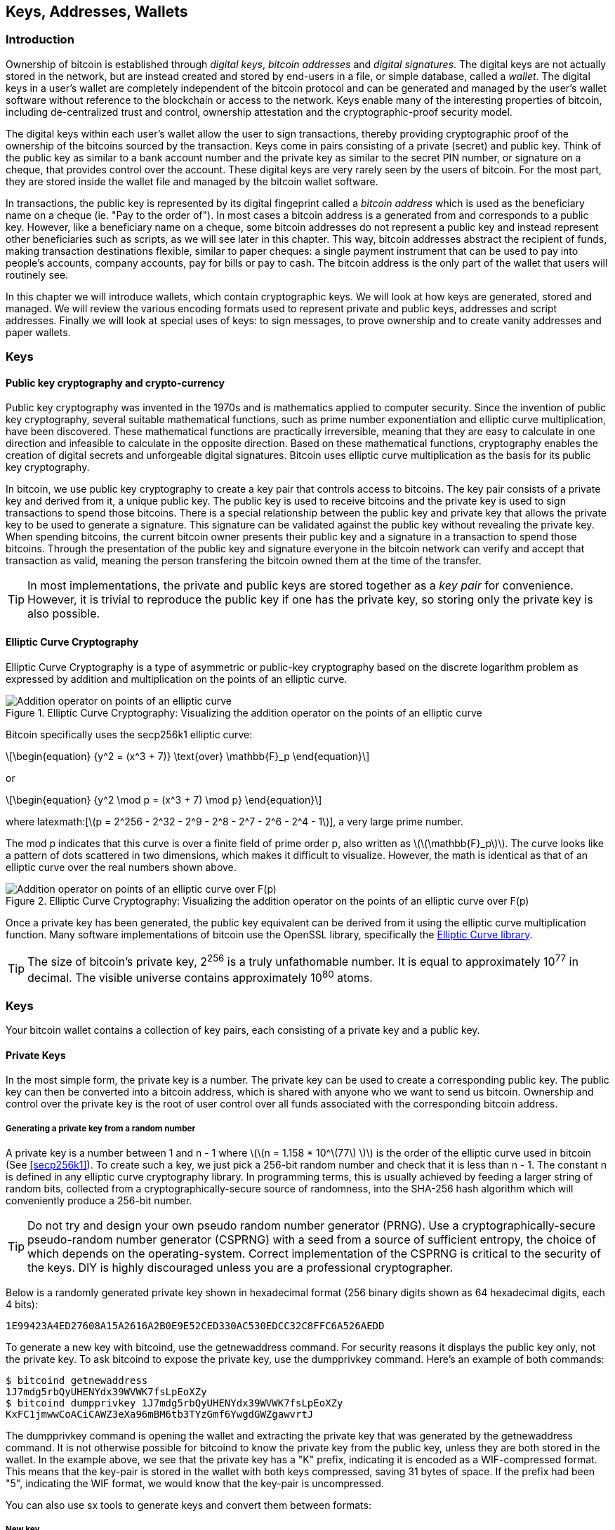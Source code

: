 [[ch04_keys_addresses_wallets]]
== Keys, Addresses, Wallets

=== Introduction

Ownership of bitcoin is established through _digital keys_, _bitcoin addresses_ and _digital signatures_. The digital keys are not actually stored in the network, but are instead created and stored by end-users in a file, or simple database, called a _wallet_. The digital keys in a user's wallet are completely independent of the bitcoin protocol and can be generated and managed by the user's wallet software without reference to the blockchain or access to the network. Keys enable many of the interesting properties of bitcoin, including de-centralized trust and control, ownership attestation and the cryptographic-proof security model. 

The digital keys within each user's wallet allow the user to sign transactions, thereby providing cryptographic proof of the ownership of the bitcoins sourced by the transaction. Keys come in pairs consisting of a private (secret) and public key. Think of the public key as similar to a bank account number and the private key as similar to the secret PIN number, or signature on a cheque, that provides control over the account. These digital keys are very rarely seen by the users of bitcoin. For the most part, they are stored inside the wallet file and managed by the bitcoin wallet software. 

In transactions, the public key is represented by its digital fingeprint called a _bitcoin address_ which is used as the beneficiary name on a cheque (ie. "Pay to the order of"). In most cases a bitcoin address is a generated from and corresponds to a public key. However, like a beneficiary name on a cheque, some bitcoin addresses do not represent a public key and instead represent other beneficiaries such as scripts, as we will see later in this chapter. This way, bitcoin addresses abstract the recipient of funds, making transaction destinations flexible, similar to paper cheques: a single payment instrument that can be used to pay into people's accounts, company accounts, pay for bills or pay to cash. The bitcoin address is the only part of the wallet that users will routinely see. 

In this chapter we will introduce wallets, which contain cryptographic keys. We will look at how keys are generated, stored and managed. We will review the various encoding formats used to represent private and public keys, addresses and script addresses. Finally we will look at special uses of keys: to sign messages, to prove ownership and to create vanity addresses and paper wallets. 


=== Keys

==== Public key cryptography and crypto-currency
((("public key")))
Public key cryptography was invented in the 1970s and is mathematics applied to computer security. Since the invention of public key cryptography, several suitable mathematical functions, such as prime number exponentiation and elliptic curve multiplication, have been discovered. These mathematical functions are practically irreversible, meaning that they are easy to calculate in one direction and infeasible to calculate in the opposite direction. Based on these mathematical functions, cryptography enables the creation of digital secrets and unforgeable digital signatures. Bitcoin uses elliptic curve multiplication as the basis for its public key cryptography.  
 
In bitcoin, we use public key cryptography to create a key pair that controls access to bitcoins. The key pair consists of a private key and derived from it, a unique public key. The public key is used to receive bitcoins and the private key is used to sign transactions to spend those bitcoins. There is a special relationship between the public key and private key that allows the private key to be used to generate a signature. This signature can be validated against the public key without revealing the private key. When spending bitcoins, the current bitcoin owner presents their public key and a signature in a transaction to spend those bitcoins. Through the presentation of the public key and signature everyone in the bitcoin network can verify and accept that transaction as valid, meaning the person transfering the bitcoin owned them at the time of the transfer. 

[TIP]
====
In most implementations, the private and public keys are stored together as a _key pair_ for convenience. However, it is trivial to reproduce the public key if one has the private key, so storing only the private key is also possible. 
====

==== Elliptic Curve Cryptography
((("elliptic curve cryptography", "ECC")))
Elliptic Curve Cryptography is a type of asymmetric or public-key cryptography based on the discrete logarithm problem as expressed by addition and multiplication on the points of an elliptic curve. 



[[ecc_addition]]
.Elliptic Curve Cryptography: Visualizing the addition operator on the points of an elliptic curve
image::images/ecc-addition.png["Addition operator on points of an elliptic curve"]

Bitcoin specifically uses the +secp256k1+ elliptic curve:
((("secp256k1")))
[latexmath]
++++
\begin{equation}
{y^2 = (x^3 + 7)} \text{over} \mathbb{F}_p
\end{equation}
++++
or 

[latexmath]
++++
\begin{equation}
{y^2 \mod p = (x^3 + 7) \mod p}
\end{equation}
++++

where +latexmath:[\(p = 2^256 - 2^32 - 2^9 - 2^8 - 2^7 - 2^6 - 2^4 - 1\)]+, a very large prime number. 

The +mod p+ indicates that this curve is over a finite field of prime order +p+, also written as latexmath:[\(\mathbb{F}_p\)]. The curve looks like a pattern of dots scattered in two dimensions, which makes it difficult to visualize. However, the math is identical as that of an elliptic curve over the real numbers shown above.

[[ecc-over-F37-math]]
.Elliptic Curve Cryptography: Visualizing the addition operator on the points of an elliptic curve over F(p)
image::images/ecc-over-F37-math.png["Addition operator on points of an elliptic curve over F(p)"]

Once a private key has been generated, the public key equivalent can be derived from it using the elliptic curve multiplication function. Many software implementations of bitcoin use the OpenSSL library, specifically the https://www.openssl.org/docs/crypto/ec.html[Elliptic Curve library]. 


[TIP]
====
The size of bitcoin's private key, 2^256^ is a truly unfathomable number. It is equal to approximately 10^77^ in decimal. The visible universe contains approximately 10^80^ atoms.
====

=== Keys

Your bitcoin wallet contains a collection of key pairs, each consisting of a private key and a public key. 

==== Private Keys

In the most simple form, the +private key+ is a number. The private key can be used to create a corresponding +public key+. The public key can then be converted into a +bitcoin address+, which is shared with anyone who we want to send us bitcoin. Ownership and control over the private key is the root of user control over all funds associated with the corresponding bitcoin address. 

===== Generating a private key from a random number

A private key is a number between +1+ and +n - 1+ where latexmath:[\(n = 1.158 * 10^\(77\) \)] is the order of the elliptic curve used in bitcoin (See <<secp256k1>>). To create such a key, we just pick a 256-bit random number and check that it is less than +n - 1+. The constant +n+ is defined in any elliptic curve cryptography library. In programming terms, this is usually achieved by feeding a larger string of random bits, collected from a cryptographically-secure source of randomness, into the SHA-256 hash algorithm which will conveniently produce a 256-bit number. 
	
	
[TIP]
====
Do not try and design your own pseudo random number generator (PRNG). Use a cryptographically-secure pseudo-random number generator (CSPRNG) with a seed from a source of sufficient entropy, the choice of which depends on the operating-system. Correct implementation of the CSPRNG is critical to the security of the keys. DIY is highly discouraged unless you are a professional cryptographer. 
====


Below is a randomly generated private key shown in hexadecimal format (256 binary digits shown as 64 hexadecimal digits, each 4 bits):

----
1E99423A4ED27608A15A2616A2B0E9E52CED330AC530EDCC32C8FFC6A526AEDD
----

To generate a new key with bitcoind, use the +getnewaddress+ command. For security reasons it displays the public key only, not the private key. To ask bitcoind to expose the private key, use the +dumpprivkey+ command. Here's an example of both commands:

----
$ bitcoind getnewaddress
1J7mdg5rbQyUHENYdx39WVWK7fsLpEoXZy
$ bitcoind dumpprivkey 1J7mdg5rbQyUHENYdx39WVWK7fsLpEoXZy
KxFC1jmwwCoACiCAWZ3eXa96mBM6tb3TYzGmf6YwgdGWZgawvrtJ
----

The +dumpprivkey+ command is opening the wallet and extracting the private key that was generated by the +getnewaddress+ command. It is not otherwise possible for bitcoind to know the private key from the public key, unless they are both stored in the wallet. In the example above, we see that the private key has a "K" prefix, indicating it is encoded as a WIF-compressed format. This means that the key-pair is stored in the wallet with both keys compressed, saving 31 bytes of space. If the prefix had been "5", indicating the WIF format, we would know that the key-pair is uncompressed. 

You can also use +sx tools+ to generate keys and convert them between formats:

===== New key
----
$ sx newkey
5J3mBbAH58CpQ3Y5RNJpUKPE62SQ5tfcvU2JpbnkeyhfsYB1Jcn
----

==== Public Keys

The public key is calculated from the private key using elliptic curve multiplication, which is irreversible: latexmath:[\(K = k * G\)]+ where +k+ is the private key, +G+ is a constant point called the _Generator Point_ and +K+ is the resulting public key. The reverse (division), or calculating +k+ if you know +K+ is as difficult as trying all possible values of +k+, i.e. a brute-force search. 

Starting with a private key in the form of a randomly generated number +k+, we multiply it with a predetermined point on the curve called the _generator point_ +G+ to produce another point somewhere else on the curve, which is the corresponding public key +K+. 

[latexmath]
++++
\begin{equation}
{K = k * G}
\end{equation}
++++

[[key_derivation]]
where +k+ is the private key, +G+ is a fixed point on the curve called the _generator point_, ((("generator point"))) and +K+ is the resulting public key, another point on the curve. 

[TIP]
====
The private key is just a number. A public key can be generated from any private key. Therefore, a public key can be generated from any number, up to 256 bits long. You can pick your keys randomly using a method as simple as tossing a coin, pencil and paper. Toss a coin 256 times and you have the binary digits of a random private key you can use in a bitcoin wallet. Keys really are just a pair of numbers, one calculated from the other. 
====

The public key is a point on the elliptic curve, and consists of a pair of coordinates +(x,y)+, normally represented by a 512-bit number with the added prefix +04+. 

Here's the public key generated by the private key we created above, shown as the coordinates +(x,y)+

.Public Key K defined as a point +K = (x,y)+
----
x = 32 5D 52 E3 B7 ... E5 D3 78
y = 7A 3D 41 E6 70 ... CD 90 C2
----

Here's the same public key shown as a 512-bit number (130 hex digits) with the prefix +04+ followed by +x+ and then +y+

.Uncompressed Public Key K shown in hex (130 hex digits) as +04 x y+
----
K = 04 32 5D 52 E3 B7 ... CD 90 C2
----

[TIP]
====
A private key can be converted into a public key, but a public key cannot be converted back into a private key because the math only works one way. 
====

==== Addresses

An address is a string of digits and characters that can be shared with anyone who wants to send you money. In bitcoin, addresses begin with the digit "1". This is an address made by hashing the public key twice through two different hashing algorithms.

===== Base58 and Base58Check Encoding

==== Key Formats and Addresses

===== Private Key Formats

The private key can be represented in a number of different formats, all of which correspond to the same 256-bit number. These formats include:

.Private Key Representations (Encoding Formats)
[options="header"]
|=======
|Type|Prefix|Description
| Hex | None | 64 hexadecimal digits
| WIF |  5 | Base-58 encoding with version prefix of 128 and 32-bit checksum
| WIF-compressed | K or L | As above, with added suffix 0x01 before encoding
|=======

The key above, for example can be represented as:

.Example: Same Key, Different Formats
[options="header"]
|=======
|Format | Private Key
| Hex | 1e99423a4ed27608a15a2616a2b0e9e52ced330ac530edcc32c8ffc6a526aedd 
| WIF | 5J3mBbAH58CpQ3Y5RNJpUKPE62SQ5tfcvU2JpbnkeyhfsYB1Jcn
| WIF-compressed | KxFC1jmwwCoACiCAWZ3eXa96mBM6tb3TYzGmf6YwgdGWZgawvrtJ
|=======

All of the above representations are different ways of showing the same number, the same private key. They look different, but any one format can easily be converted to any other format. 


===== Decoded from the Base58Check encoding to Hex
----
$ sx base58check-decode 5J3mBbAH58CpQ3Y5RNJpUKPE62SQ5tfcvU2JpbnkeyhfsYB1Jcn
1e99423a4ed27608a15a2616a2b0e9e52ced330ac530edcc32c8ffc6a526aedd 128
----

===== Encode from Hex back to Base58Check encoding, with the version prefix "128"
----
$ sx base58check-encode 1e99423a4ed27608a15a2616a2b0e9e52ced330ac530edcc32c8ffc6a526aedd 128
5J3mBbAH58CpQ3Y5RNJpUKPE62SQ5tfcvU2JpbnkeyhfsYB1Jcn
----

===== Encode from Hex with a suffix of "01" to Base58Check encoding, with the version prefix "128"
----
$ sx base58check-encode 1e99423a4ed27608a15a2616a2b0e9e52ced330ac530edcc32c8ffc6a526aedd01 128
KxFC1jmwwCoACiCAWZ3eXa96mBM6tb3TYzGmf6YwgdGWZgawvrtJ
----

===== Compressed Keys

The +y+ coordinate can be deduced from the +x+ coordinate, since they both lie on the same curved line defined by the elliptic curve equation. This makes it possible to store the public key _compressed_, with the +y+ omitted. A +compressed public key+ has the prefix +02+ if the +y+ is above the x-axis, and +03+ if it is below the x-axis, allowing the software to calculate it from +x+. 

Here's the same public key above, shown as a +compressed public key+ stored in 264-bits (66 hex digits) with the prefix +02+ indicating the +y+ coordinate has a positive sign:

.Compressed Public Key K shown in hex  (66 hex digits) as +K = {02 or 03} x+
----
K = 02 32 5D 52 E3 B7 ... E5 D3 78
----

==== Wallets

There are many ways to generate keys for use in bitcoin. The simplest is to pick a large random number and turn it into a key pair (See <<key_derivation>>). A random key can be generated with very simple hardware or even manually with pen, paper and dice. The disadvantage of random keys is that if you generate many of them you must keep copies of all of them. Another method for making keys is _deterministic key generation_. Here you generate each new key as a function of the previous key, linking them in a sequence. As long as you can re-create that sequence, you only need the first key to generate them all. In this section we will examine the different methods for key generation.

[TIP]
====
Wallets contain keys, not coins. The coins are stored on the blockchain in the form of transaction-outputs (often noted as vout or txout). Each user has a wallet containing keys. Wallets are really keychains containing pairs of private/public keys (See <<public key>>). Users sign transactions with the keys, thereby proving they own the transaction outputs (their coins). 
====

===== Non-Deterministic (Random) Wallets

The first and most important step in generating keys is to find a secure source of entropy, or randomness. The private key is a 256-bit number, which must be selected at random. Creating a bitcoin key is essentially the same as "Pick a number between 1 and 2^256^". The exact method you use to pick that number does not matter as long as it is not predictable or repeatable. Bitcoin software will use the underlying operating system's random number generators to produce 256 bits of entropy. Usually, the OS random number generator is initialized by a human source of randomness, which is why you may be asked to wiggle your mouse around for a few seconds. For the truly paranoid, nothing beats dice, pencil and paper.


[[Type0_wallet]]
.Type-0 Non-Deterministic (Random) Wallet: A Collection of Randomly Generated Keys
image::images/non-deterministic_wallet.png["non-deterministic wallet"]


[TIP]
====
The bitcoin private key is just a number. A public key can be generated from any private key. Therefore, a public key can be generated from any number, up to 256 bits long. You can pick your keys randomly using a method as simple as dice, pencil and paper. 
====

[TIP]
====
The size of bitcoin's private key, 2^256^ is a truly unfathomable number. It is equal to approximately 10^77^ in decimal. The visible universe contains approximately 10^80^ atoms.
====

This most basic form of key generation generates what are known as _Type-0_ or _Non-Deterministic_ (i.e. random) keys. When a sequence of keys is generated for a single user's wallet, each key is randomly generated when needed.

===== Deterministic (Seeded)

===== Seed Words (BIP0039)

===== Deterministic Chains (Electrum Key Chains)


[[Type1_wallet]]
.Type-1 Deterministic Wallet: A Chain of Keys Generared from a Seed
image::images/chained_wallet.png["chained wallet"]


===== Deterministic Trees (BIP0032)

[[Type2_wallet]]
.Type-2 Hierarchical Deterministic Wallet: A Tree of Keys Generared from a Seed
image::images/HD_wallet.png["HD wallet"]

==== Key Storage
===== Software Wallets
===== Hardware Wallets
===== Paper Wallets
==== Advanced Keys and Addresses
===== Encrypted Keys (BIP0038)
===== Pay To Script Hash Addresses (P2SH)
===== Multi-Signature Addresses
===== Vanity Addresses